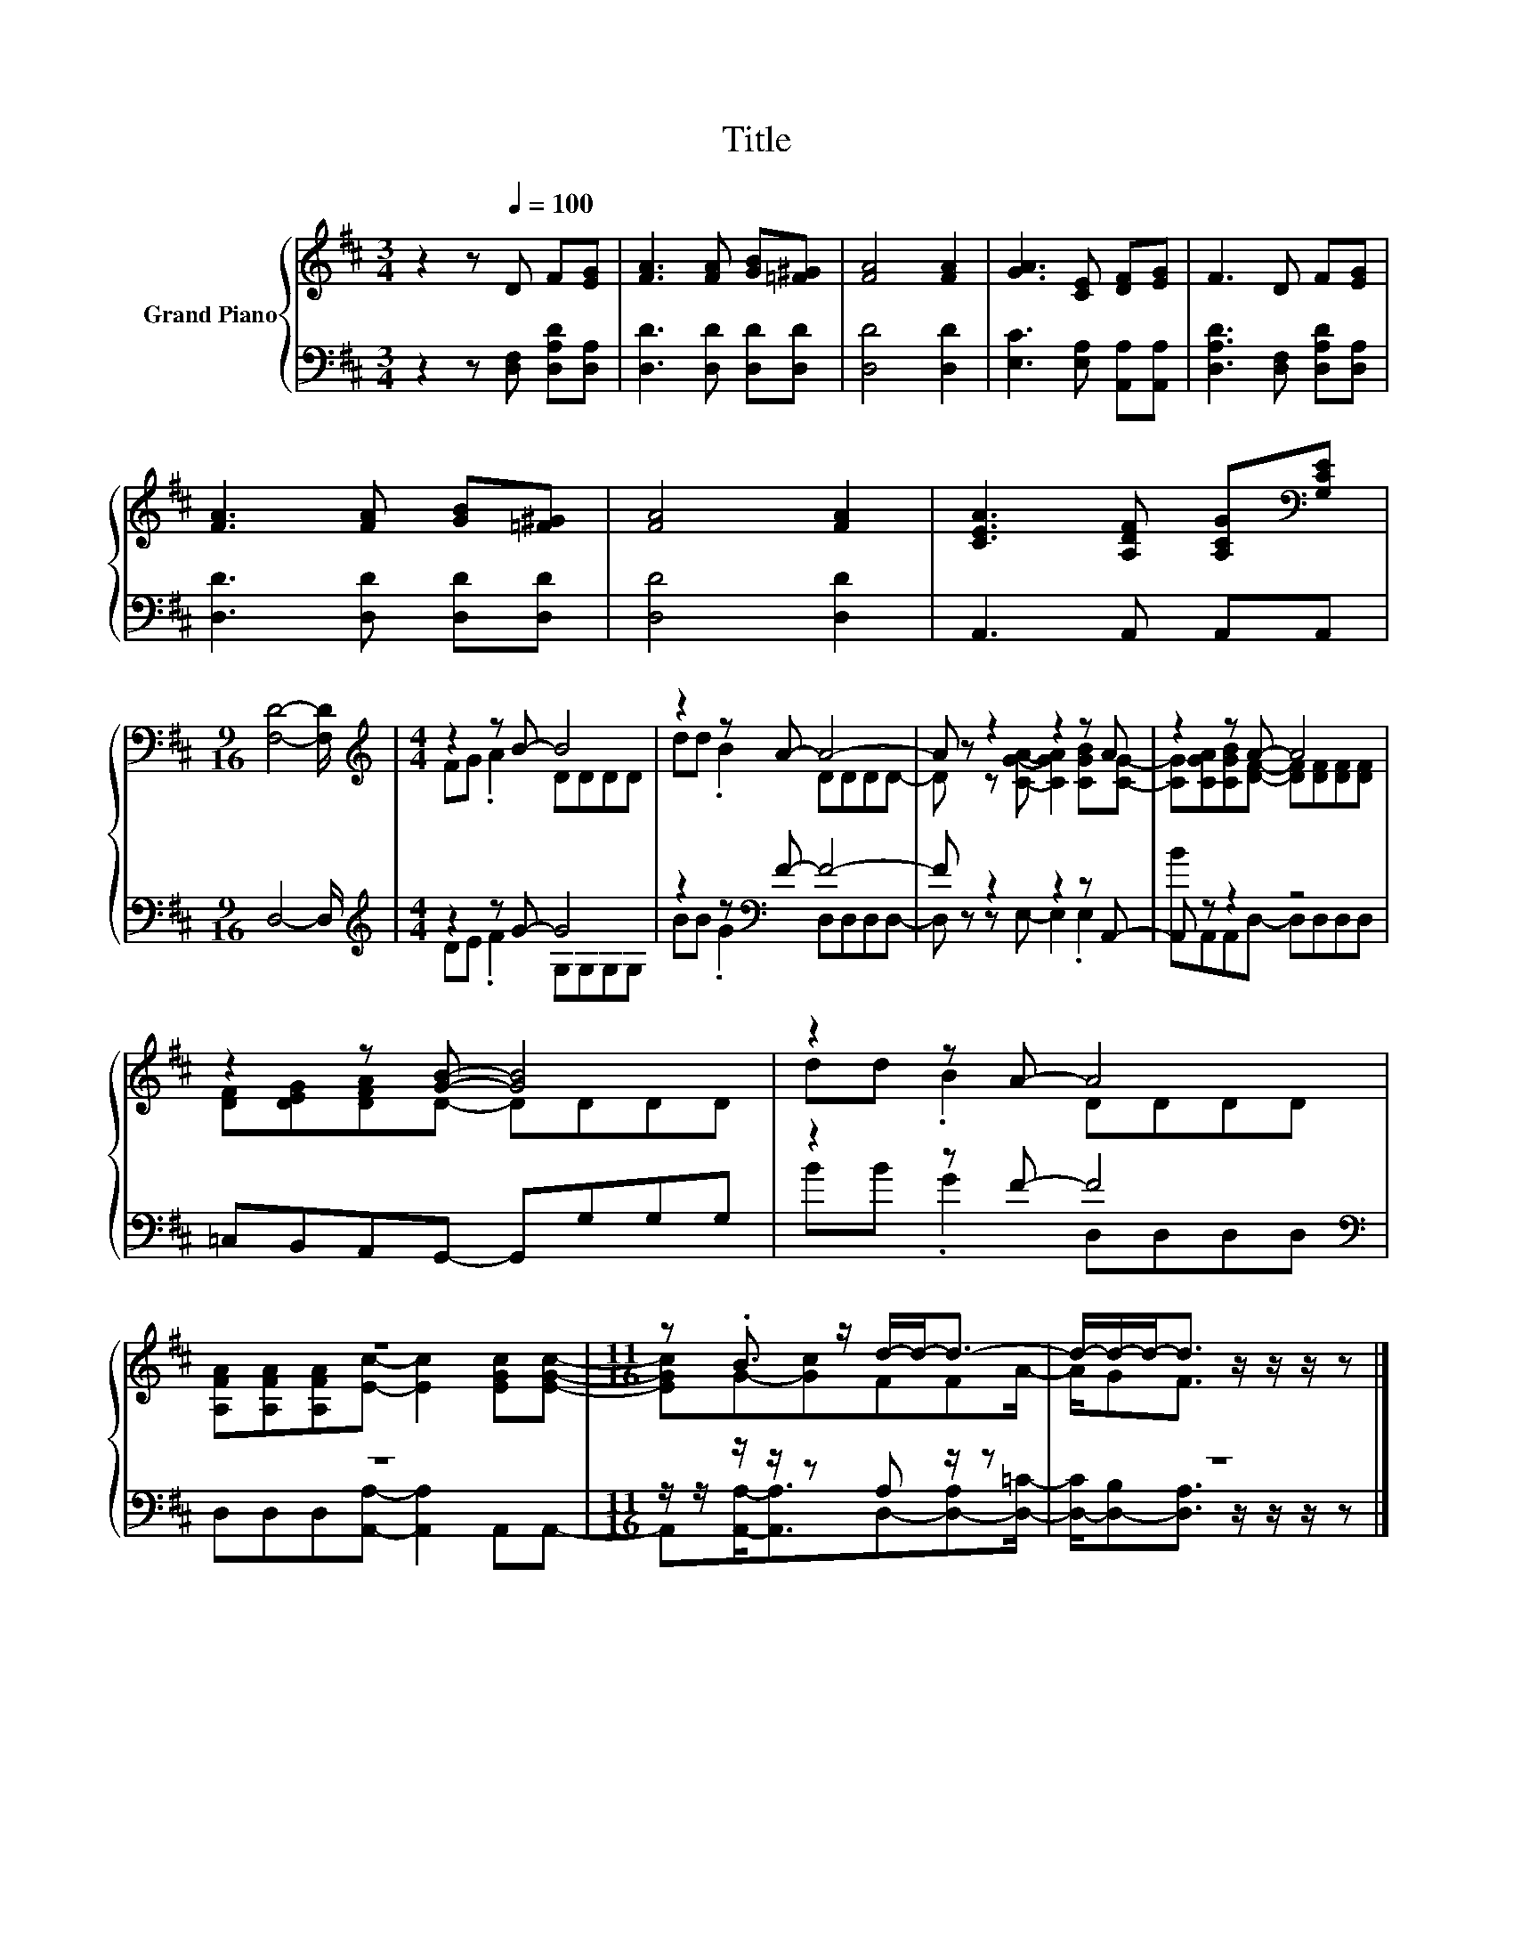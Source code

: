 X:1
T:Title
%%score { ( 1 3 ) | ( 2 4 ) }
L:1/8
M:3/4
K:D
V:1 treble nm="Grand Piano"
V:3 treble 
V:2 bass 
V:4 bass 
V:1
 z2 z[Q:1/4=100] D F[EG] | [FA]3 [FA] [GB][=F^G] | [FA]4 [FA]2 | [GA]3 [CE] [DF][EG] | F3 D F[EG] | %5
 [FA]3 [FA] [GB][=F^G] | [FA]4 [FA]2 | [CEA]3 [A,DF] [A,CG][K:bass][G,CE] | %8
[M:9/16] [F,D]4- [F,D]/ |[M:4/4][K:treble] z2 z B- B4 | z2 z A- A4- | A z z2 z2 z A | z2 z A- A4 | %13
 z2 z [GB]- [GB]4 | z2 z A- A4 | z8 |[M:11/16] z .B3/2 z/ d/-d-<d- | d/-d/-d-<d z/ z/ z/ z |] %18
V:2
 z2 z [D,F,] [D,A,D][D,A,] | [D,D]3 [D,D] [D,D][D,D] | [D,D]4 [D,D]2 | %3
 [E,C]3 [E,A,] [A,,A,][A,,A,] | [D,A,D]3 [D,F,] [D,A,D][D,A,] | [D,D]3 [D,D] [D,D][D,D] | %6
 [D,D]4 [D,D]2 | A,,3 A,, A,,A,, |[M:9/16] D,4- D,/ |[M:4/4][K:treble] z2 z G- G4 | %10
 z2 z[K:bass] F- F4- | F z z2 z2 z A,,- | A,, z z2 z4 | =C,B,,A,,G,,- G,,G,G,G, | %14
 z2 z F- F4[K:bass] | z8 |[M:11/16] z/ z/ z/ z/ z A, z/ z | z11/2 |] %18
V:3
 x6 | x6 | x6 | x6 | x6 | x6 | x6 | x5[K:bass] x |[M:9/16] x9/2 |[M:4/4][K:treble] FG .A2 DDDD | %10
 dd .B2 DDDD- | D z z [CGA]- [CGA]2 [CGB][CG]- | [CG][CGA][CGB][DF]- [DF][DF][DF][DF] | %13
 [DF][DEG][DFA]D- DDDD | dd .B2 DDDD | [A,FA][A,FA][A,FA][Ec]- [Ec]2 [EGc][EGc]- | %16
[M:11/16] [EGc]G-[Gc]FFA/- | A/GF3/2 z/ z/ z/ z |] %18
V:4
 x6 | x6 | x6 | x6 | x6 | x6 | x6 | x6 |[M:9/16] x9/2 |[M:4/4][K:treble] DE .F2 G,G,G,G, | %10
 BB .G2[K:bass] D,D,D,D,- | D, z z E,- E,2 .E,2 | BA,,A,,D,- D,D,D,D, | x8 | %14
 BB .G2 D,[K:bass]D,D,D, | D,D,D,[A,,A,]- [A,,A,]2 A,,A,,- | %16
[M:11/16] A,,[A,,A,]-<[A,,A,]D,-[D,-A,][D,=C]/- | [D,-C]/[D,-B,][D,A,]3/2 z/ z/ z/ z |] %18


